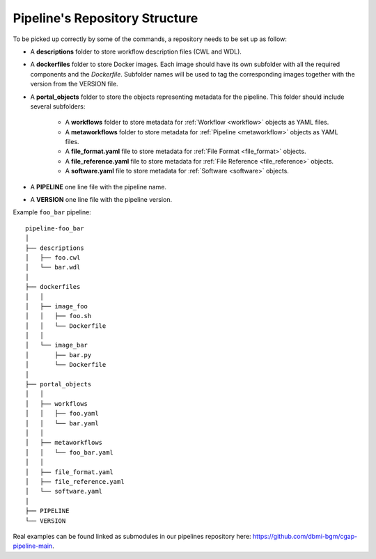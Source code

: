 .. _repo:

===============================
Pipeline's Repository Structure
===============================

To be picked up correctly by some of the commands, a repository needs to be set up as follow:

- A **descriptions** folder to store workflow description files (CWL and WDL).
- A **dockerfiles** folder to store Docker images.
  Each image should have its own subfolder with all the required components and the *Dockerfile*.
  Subfolder names will be used to tag the corresponding images together with the version from the VERSION file.
- A **portal_objects** folder to store the objects representing metadata for the pipeline.
  This folder should include several subfolders:
    - A **workflows** folder to store metadata for :ref:`Workflow <workflow>` objects as YAML files.
    - A **metaworkflows** folder to store metadata for :ref:`Pipeline <metaworkflow>` objects as YAML files.
    - A **file_format.yaml** file to store metadata for :ref:`File Format <file_format>` objects.
    - A **file_reference.yaml** file to store metadata for :ref:`File Reference <file_reference>` objects.
    - A **software.yaml** file to store metadata for :ref:`Software <software>` objects.
- A **PIPELINE** one line file with the pipeline name.
- A **VERSION** one line file with the pipeline version.

Example ``foo_bar`` pipeline:

::

    pipeline-foo_bar
    │
    ├── descriptions
    │   ├── foo.cwl
    │   └── bar.wdl
    │
    ├── dockerfiles
    │   │
    │   ├── image_foo
    │   │   ├── foo.sh
    │   │   └── Dockerfile
    │   │
    │   └── image_bar
    │       ├── bar.py
    │       └── Dockerfile
    │
    ├── portal_objects
    │   │
    │   ├── workflows
    │   │   ├── foo.yaml
    │   │   └── bar.yaml
    │   │
    │   ├── metaworkflows
    │   │   └── foo_bar.yaml
    │   │
    │   ├── file_format.yaml
    │   ├── file_reference.yaml
    │   └── software.yaml
    │
    ├── PIPELINE
    └── VERSION

Real examples can be found linked as submodules in our pipelines repository here: https://github.com/dbmi-bgm/cgap-pipeline-main.
